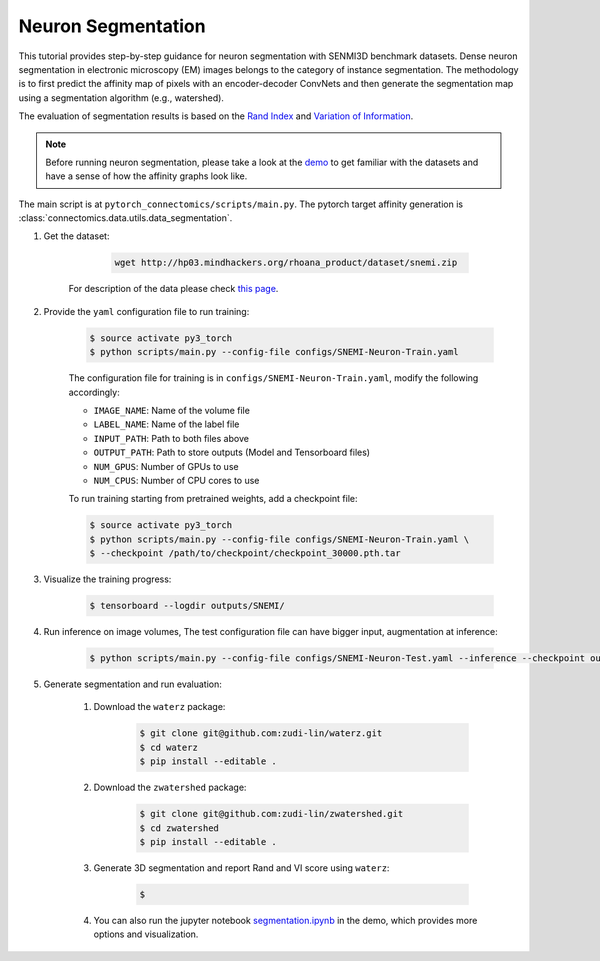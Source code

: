 Neuron Segmentation
=======================

This tutorial provides step-by-step guidance for neuron segmentation with SENMI3D benchmark datasets.
Dense neuron segmentation in electronic microscopy (EM) images belongs to the category of instance segmentation.
The methodology is to first predict the affinity map of pixels with an encoder-decoder ConvNets and
then generate the segmentation map using a segmentation algorithm (e.g., watershed).

The evaluation of segmentation results is based on the `Rand Index <https://en.wikipedia.org/wiki/Rand_index>`_
and `Variation of Information <https://en.wikipedia.org/wiki/Variation_of_information>`_.

.. note::
    Before running neuron segmentation, please take a look at the `demo <https://github.com/zudi-lin/pytorch_connectomics/tree/master/demo>`_
    to get familiar with the datasets and have a sense of how the affinity graphs look like.

The main script is at ``pytorch_connectomics/scripts/main.py``. The pytorch target affinity generation is :class:`connectomics.data.utils.data_segmentation`.

#. Get the dataset:

        .. code-block:: none

            wget http://hp03.mindhackers.org/rhoana_product/dataset/snemi.zip

    For description of the data please check `this page <https://vcg.github.io/newbie-wiki/build/html/data/data_em.html>`_.


#. Provide the ``yaml`` configuration file to run training:

    .. code-block:: none

        $ source activate py3_torch
        $ python scripts/main.py --config-file configs/SNEMI-Neuron-Train.yaml

    The configuration file for training is in ``configs/SNEMI-Neuron-Train.yaml``, modify the following accordingly:
 
    - ``IMAGE_NAME``: Name of the volume file
    - ``LABEL_NAME``: Name of the label file
    - ``INPUT_PATH``: Path to both files above 
    - ``OUTPUT_PATH``: Path to store outputs (Model and Tensorboard files)
    - ``NUM_GPUS``: Number of GPUs to use
    - ``NUM_CPUS``: Number of CPU cores to use

    To run training starting from pretrained weights, add a checkpoint file:

    .. code-block:: none

        $ source activate py3_torch
        $ python scripts/main.py --config-file configs/SNEMI-Neuron-Train.yaml \
        $ --checkpoint /path/to/checkpoint/checkpoint_30000.pth.tar

#. Visualize the training progress:

    .. code-block:: none

        $ tensorboard --logdir outputs/SNEMI/
                                                                              
#. Run inference on image volumes, The test configuration file can have bigger input, augmentation at inference:

    .. code-block:: none

        $ python scripts/main.py --config-file configs/SNEMI-Neuron-Test.yaml --inference --checkpoint outputs/SNEMI/volume_xxxxx.pth

#. Generate segmentation and run evaluation:

    #. Download the ``waterz`` package:

        .. code-block:: none

            $ git clone git@github.com:zudi-lin/waterz.git
            $ cd waterz
            $ pip install --editable .

    #. Download the ``zwatershed`` package:

        .. code-block:: none

            $ git clone git@github.com:zudi-lin/zwatershed.git
            $ cd zwatershed
            $ pip install --editable .

    #. Generate 3D segmentation and report Rand and VI score using ``waterz``:

        .. code-block:: none

            $

    #. You can also run the jupyter notebook `segmentation.ipynb <https://github.com/zudi-lin/pytorch_connectomics/blob/master/demo/segmentation.ipynb>`_ in
       the demo, which provides more options and visualization.
